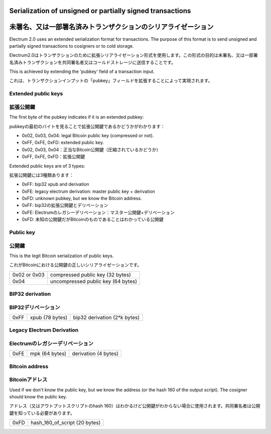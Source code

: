 Serialization of unsigned or partially signed transactions
==========================================================
未署名、又は一部署名済みトランザクションのシリアライゼーション
========================================================

Electrum 2.0 uses an extended serialization format for transactions.
The purpose of this format is to send unsigned and partially signed
transactions to cosigners or to cold storage.

Electrum2.0はトランザクションのために拡張シリアライゼーション形式を使用します。この形式の目的は未署名、又は一部署名済みトランザクションを共同署名者又はコールドストレージに送信することです。

This is achieved by extending the 'pubkey' field of a transaction
input.

これは、トランザクションインプットの「pubkey」フィールドを拡張することによって実現されます。


Extended public keys
--------------------
拡張公開鍵
---------

The first byte of the pubkey indicates if it is an
extended pubkey:

pubkeyの最初のバイトを見ることで拡張公開鍵であるかどうかがわかります：

- 0x02, 0x03, 0x04: legal Bitcoin public key (compressed or not).
- 0xFF, 0xFE, 0xFD: extended public key.

- 0x02, 0x03, 0x04：正当なBitcoin公開鍵（圧縮されているかどうか）
- 0xFF, 0xFE, 0xFD：拡張公開鍵


Extended public keys are of 3 types:

拡張公開鍵には3種類あります：

- 0xFF: bip32 xpub and derivation
- 0xFE: legacy electrum derivation: master public key + derivation
- 0xFD: unknown pubkey, but we know the Bitcoin address.

- 0xFF: bip32の拡張公開鍵とデリベーション
- 0xFE: Electrumのレガシーデリベーション：マスター公開鍵+デリベーション
- 0xFD: 未知の公開鍵だがBitcoinのものであることはわかっている公開鍵

Public key
----------
公開鍵
------

This is the legit Bitcoin serialization of public keys.

これがBitcoinにおける公開鍵の正しいシリアライゼーションです。

+--------------+-------------------------------------+
| 0x02 or 0x03 |    compressed public key (32 bytes) |
+--------------+-------------------------------------+
| 0x04         | uncompressed public key (64 bytes)  |
+--------------+-------------------------------------+

+--------------+-------------------------------------+
| 0x02 or 0x03 |  　　　　 圧縮された公開鍵 (32 bytes) |
+--------------+-------------------------------------+
| 0x04         | 　 圧縮されていない公開鍵 (64 bytes)  |
+--------------+-------------------------------------+


BIP32 derivation
----------------
BIP32デリベーション
-----------------

+-----------+-----------------+------------------------------+
| 0xFF      | xpub (78 bytes) | bip32 derivation (2*k bytes) |
+-----------+-----------------+------------------------------+

+-----------+----------------------+---------------------------------+
| 0xFF      | 拡張公開鍵 (78 bytes) | bip32 デリベーション (2*k bytes) |
+-----------+----------------------+---------------------------------+

Legacy Electrum Derivation
--------------------------
Electrumのレガシーデリベーション
-----------------------------

+-----------+-----------------+----------------------+
| 0xFE      | mpk (64 bytes)  | derivation (4 bytes) |
+-----------+-----------------+----------------------+

+-----------+---------------------------+-------------------------+
| 0xFE      | マスター公開鍵 (64 bytes)  | デリベーション (4 bytes) |
+-----------+---------------------------+-------------------------+



Bitcoin address
---------------
Bitcoinアドレス
---------------

Used if we don't know the public key, but we know the
address (or the hash 160 of the output script). The
cosigner should know the public key.

アドレス（又はアウトプットスクリプトのhash 160）はわかるけど公開鍵がわからない場合に使用されます。共同署名者は公開鍵を知っている必要があります。



+-----------+-------------------------------------+
| 0xFD      | hash_160_of_script (20 bytes)       |
+-----------+-------------------------------------+


